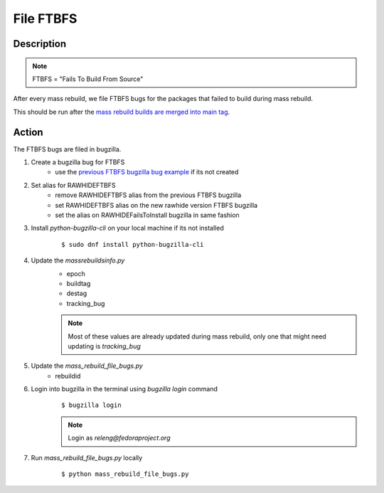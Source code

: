 .. SPDX-License-Identifier:    CC-BY-SA-3.0


==========
File FTBFS
==========

Description
===========

.. note::
    FTBFS = "Fails To Build From Source"

After every mass rebuild, we file FTBFS bugs for the packages that failed to build during mass rebuild.

This should be run after the `mass rebuild builds are merged into main tag`_.

Action
======
The FTBFS bugs are filed in bugzilla.

#. Create a bugzilla bug for FTBFS
    * use the `previous FTBFS bugzilla bug example`_ if its not created

#. Set alias for RAWHIDEFTBFS
    * remove RAWHIDEFTBFS alias from the previous FTBFS bugzilla
    * set RAWHIDEFTBFS alias on the new rawhide version FTBFS bugzilla
    * set the alias on RAWHIDEFailsToInstall bugzilla in same fashion

#. Install `python-bugzilla-cli` on your local machine if its not installed
    ::

        $ sudo dnf install python-bugzilla-cli

#. Update the `massrebuildsinfo.py`
    * epoch
    * buildtag
    * destag
    * tracking_bug

    .. note::
        Most of these values are already updated during mass rebuild, only one that might need updating is `tracking_bug`

#. Update the `mass_rebuild_file_bugs.py`
    * rebuildid

#. Login into bugzilla in the terminal using `bugzilla login` command
    ::

        $ bugzilla login

    .. note::
        Login as `releng@fedoraproject.org`

#. Run `mass_rebuild_file_bugs.py` locally
    ::

        $ python mass_rebuild_file_bugs.py


.. _mass rebuild builds are merged into main tag: https://docs.pagure.org/releng/sop_mass_rebuild_packages.html#post-mass-rebuild-tasks
.. _previous FTBFS bugzilla bug example: https://bugzilla.redhat.com/show_bug.cgi?id=1750908
